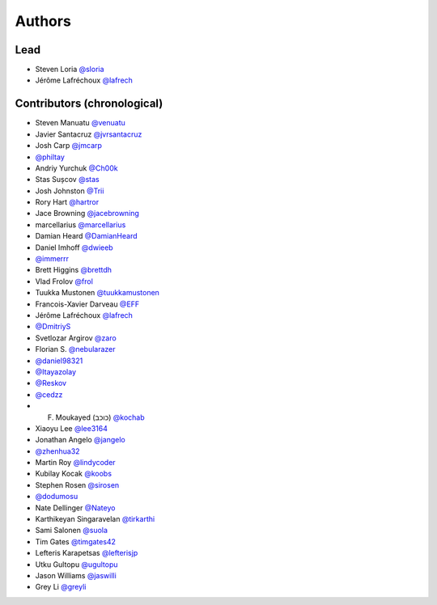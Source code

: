 =======
Authors
=======

Lead
----

* Steven Loria `@sloria <https://github.com/sloria>`_
* Jérôme Lafréchoux `@lafrech <https://github.com/lafrech>`_

Contributors (chronological)
----------------------------

* Steven Manuatu `@venuatu <https://github.com/venuatu>`_
* Javier Santacruz `@jvrsantacruz <https://github.com/jvrsantacruz>`_
* Josh Carp `@jmcarp <https://github.com/jmcarp>`_
* `@philtay <https://github.com/philtay>`_
* Andriy Yurchuk `@Ch00k <https://github.com/Ch00k>`_
* Stas Sușcov `@stas <https://github.com/stas>`_
* Josh Johnston `@Trii <https://github.com/Trii>`_
* Rory Hart `@hartror <https://github.com/hartror>`_
* Jace Browning `@jacebrowning <https://github.com/jacebrowning>`_
* marcellarius `@marcellarius <https://github.com/marcellarius>`_
* Damian Heard `@DamianHeard <https://github.com/DamianHeard>`_
* Daniel Imhoff `@dwieeb <https://github.com/dwieeb>`_
* `@immerrr <https://github.com/immerrr>`_
* Brett Higgins `@brettdh <https://github.com/brettdh>`_
* Vlad Frolov `@frol <https://github.com/frol>`_
* Tuukka Mustonen `@tuukkamustonen <https://github.com/tuukkamustonen>`_
* Francois-Xavier Darveau `@EFF <https://github.com/EFF>`_
* Jérôme Lafréchoux `@lafrech <https://github.com/lafrech>`_
* `@DmitriyS <https://github.com/DmitriyS>`_
* Svetlozar Argirov `@zaro <https://github.com/zaro>`_
* Florian S. `@nebularazer <https://github.com/nebularazer>`_
* `@daniel98321 <https://github.com/daniel98321>`_
* `@Itayazolay <https://github.com/Itayazolay>`_
* `@Reskov <https://github.com/Reskov>`_
* `@cedzz <https://github.com/cedzz>`_
* F. Moukayed (כוכב) `@kochab <https://github.com/kochab>`_
* Xiaoyu Lee `@lee3164 <https://github.com/lee3164>`_
* Jonathan Angelo `@jangelo <https://github.com/jangelo>`_
* `@zhenhua32 <https://github.com/zhenhua32>`_
* Martin Roy `@lindycoder <https://github.com/lindycoder>`_
* Kubilay Kocak `@koobs <https://github.com/koobs>`_
* Stephen Rosen `@sirosen <https://github.com/sirosen>`_
* `@dodumosu <https://github.com/dodumosu>`_
* Nate Dellinger `@Nateyo <https://github.com/Nateyo>`_
* Karthikeyan Singaravelan `@tirkarthi <https://github.com/tirkarthi>`_
* Sami Salonen `@suola <https://github.com/suola>`_
* Tim Gates `@timgates42 <https://github.com/timgates42>`_
* Lefteris Karapetsas `@lefterisjp <https://github.com/lefterisjp>`_
* Utku Gultopu `@ugultopu <https://github.com/ugultopu>`_
* Jason Williams `@jaswilli <https://github.com/jaswilli>`_
* Grey Li `@greyli <https://github.com/greyli>`_
